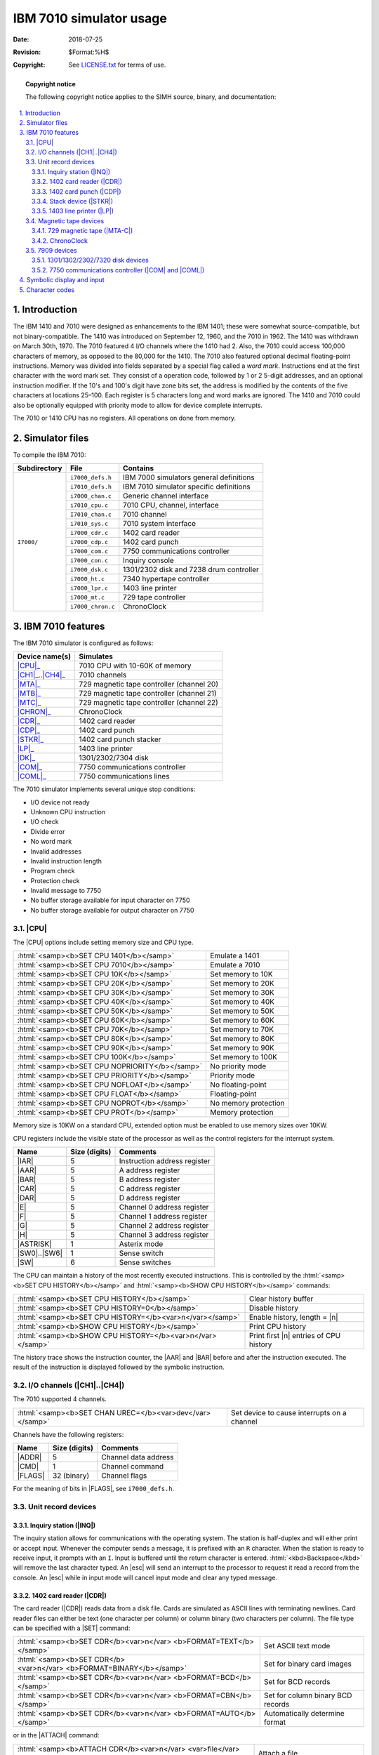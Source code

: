 .. -*- coding: utf-8; mode: rst; tab-width: 4; truncate-lines: t; indent-tabs-mode: nil; truncate-lines: t; -*- vim:set et ts=4 ft=rst nowrap:

.. role:: html(raw)
   :format: html

.. |ATTACH| replace:: :html:`<samp><b>ATTACH</b></samp>`
.. |BOOT|   replace:: :html:`<samp><b>BOOT</b></samp>`
.. |SET|    replace:: :html:`<samp><b>SET</b></samp>`
.. |SHOW|   replace:: :html:`<samp><b>SHOW</b></samp>`
.. |esc|    replace:: :html:`<kbd>esc</kbd>`
.. |c|      replace:: :html:`<samp><var>c</var></samp>`
.. |n|      replace:: :html:`<samp><var>n</var></samp>`
.. |`|      replace:: :literal:`\``

************************
IBM 7010 simulator usage
************************
:Date: 2018-07-25
:Revision: $Format:%H$
:Copyright: See `LICENSE.txt <../LICENSE.txt>`_ for terms of use.

.. topic:: **Copyright notice**

   The following copyright notice applies to the SIMH source, binary, and documentation:

   .. include:: ../LICENSE.txt

.. sectnum:: :suffix: .
.. contents::
   :backlinks: none
   :depth: 3
   :local:

Introduction
============
The IBM 1410 and 7010 were designed as enhancements to the IBM 1401;
these were somewhat source-compatible,
but not binary-compatible.
The 1410 was introduced on September 12, 1960,
and the 7010 in 1962.
The 1410 was withdrawn on March 30th, 1970.
The 7010 featured 4 I/O channels where the 1410 had 2.
Also, the 7010 could access 100,000 characters of memory,
as opposed to the 80,000 for the 1410.
The 7010 also featured optional decimal floating-point instructions.
Memory was divided into fields separated by a special flag called a *word mark*.
Instructions end at the first character with the word mark set.
They consist of a operation code,
followed by 1 or 2 5-digit addresses,
and an optional instruction modifier.
If the 10's and 100's digit have zone bits set,
the address is modified by the contents of the five characters at locations 25–100.
Each register is 5 characters long and word marks are ignored.
The 1410 and 7010 could also be optionally equipped with priority mode to allow for device complete interrupts.

The 7010 or 1410 CPU has no registers.
All operations on done from memory.

Simulator files
===============
To compile the IBM 7010:

+--------------+-------------------+-----------------------------------------+
| Subdirectory | File              | Contains                                |
+==============+===================+=========================================+
| ``I7000/``   | ``i7000_defs.h``  | IBM 7000 simulators general definitions |
|              +-------------------+-----------------------------------------+
|              | ``i7010_defs.h``  | IBM 7010 simulator specific definitions |
|              +-------------------+-----------------------------------------+
|              | ``i7000_chan.c``  | Generic channel interface               |
|              +-------------------+-----------------------------------------+
|              | ``i7010_cpu.c``   | 7010 CPU, channel, interface            |
|              +-------------------+-----------------------------------------+
|              | ``I7010_chan.c``  | 7010 channel                            |
|              +-------------------+-----------------------------------------+
|              | ``i7010_sys.c``   | 7010 system interface                   |
|              +-------------------+-----------------------------------------+
|              | ``i7000_cdr.c``   | 1402 card reader                        |
|              +-------------------+-----------------------------------------+
|              | ``i7000_cdp.c``   | 1402 card punch                         |
|              +-------------------+-----------------------------------------+
|              | ``i7000_com.c``   | 7750 communications controller          |
|              +-------------------+-----------------------------------------+
|              | ``i7000_con.c``   | Inquiry console                         |
|              +-------------------+-----------------------------------------+
|              | ``i7000_dsk.c``   | 1301/2302 disk and 7238 drum controller |
|              +-------------------+-----------------------------------------+
|              | ``i7000_ht.c``    | 7340 hypertape controller               |
|              +-------------------+-----------------------------------------+
|              | ``i7000_lpr.c``   | 1403 line printer                       |
|              +-------------------+-----------------------------------------+
|              | ``i7000_mt.c``    | 729 tape controller                     |
|              +-------------------+-----------------------------------------+
|              | ``i7000_chron.c`` | ChronoClock                             |
+--------------+-------------------+-----------------------------------------+

IBM 7010 features
=================
The IBM 7010 simulator is configured as follows:

==================  =========================================
Device name(s)      Simulates
==================  =========================================
|CPU|_              7010 CPU with 10-60K of memory
|CH1|_\ ..\ |CH4|_  7010 channels
|MTA|_              729 magnetic tape controller (channel 20)
|MTB|_              729 magnetic tape controller (channel 21)
|MTC|_              729 magnetic tape controller (channel 22)
|CHRON|_            ChronoClock
|CDR|_              1402 card reader
|CDP|_              1402 card punch
|STKR|_             1402 card punch stacker
|LP|_               1403 line printer
|DK|_               1301/2302/7304 disk
|COM|_              7750 communications controller
|COML|_             7750 communications lines
==================  =========================================

The 7010 simulator implements several unique stop conditions:

* I/O device not ready
* Unknown CPU instruction
* I/O check
* Divide error
* No word mark
* Invalid addresses
* Invalid instruction length
* Program check
* Protection check
* Invalid message to 7750
* No buffer storage available for input character on 7750
* No buffer storage available for output character on 7750

.. |CPU| replace:: :html:`<samp>CPU</samp>`

|CPU|
-----
The |CPU| options include setting memory size and CPU type.

==============================================  ====================
:html:`<samp><b>SET CPU 1401</b></samp>`        Emulate a 1401
:html:`<samp><b>SET CPU 7010</b></samp>`        Emulate a 7010
:html:`<samp><b>SET CPU 10K</b></samp>`         Set memory to 10K
:html:`<samp><b>SET CPU 20K</b></samp>`         Set memory to 20K
:html:`<samp><b>SET CPU 30K</b></samp>`         Set memory to 30K
:html:`<samp><b>SET CPU 40K</b></samp>`         Set memory to 40K
:html:`<samp><b>SET CPU 50K</b></samp>`         Set memory to 50K
:html:`<samp><b>SET CPU 60K</b></samp>`         Set memory to 60K
:html:`<samp><b>SET CPU 70K</b></samp>`         Set memory to 70K
:html:`<samp><b>SET CPU 80K</b></samp>`         Set memory to 80K
:html:`<samp><b>SET CPU 90K</b></samp>`         Set memory to 90K
:html:`<samp><b>SET CPU 100K</b></samp>`        Set memory to 100K
:html:`<samp><b>SET CPU NOPRIORITY</b></samp>`  No priority mode
:html:`<samp><b>SET CPU PRIORITY</b></samp>`    Priority mode
:html:`<samp><b>SET CPU NOFLOAT</b></samp>`     No floating-point
:html:`<samp><b>SET CPU FLOAT</b></samp>`       Floating-point
:html:`<samp><b>SET CPU NOPROT</b></samp>`      No memory protection
:html:`<samp><b>SET CPU PROT</b></samp>`        Memory protection
==============================================  ====================

Memory size is 10KW on a standard CPU,
extended option must be enabled to use memory sizes over 10KW.

CPU registers include the visible state of the processor as well as the control registers for the interrupt system.

.. |IAR|     replace:: :html:`<samp class="register">IAR</samp>`
.. |AAR|     replace:: :html:`<samp class="register">AAR</samp>`
.. |BAR|     replace:: :html:`<samp class="register">BAR</samp>`
.. |CAR|     replace:: :html:`<samp class="register">CAR</samp>`
.. |DAR|     replace:: :html:`<samp class="register">DAR</samp>`
.. |E|       replace:: :html:`<samp class="register">E</samp>`
.. |F|       replace:: :html:`<samp class="register">F</samp>`
.. |G|       replace:: :html:`<samp class="register">G</samp>`
.. |H|       replace:: :html:`<samp class="register">H</samp>`
.. |ASTRISK| replace:: :html:`<samp class="register">ASTRISK</samp>`
.. |SW0|     replace:: :html:`<samp class="register">SW0</samp>`
.. |SW6|     replace:: :html:`<samp class="register">SW6</samp>`
.. |SW|      replace:: :html:`<samp class="register">SW</samp>`

================  =============  ============================
Name              Size (digits)  Comments
================  =============  ============================
|IAR|             5              Instruction address register
|AAR|             5              A address register
|BAR|             5              B address register
|CAR|             5              C address register
|DAR|             5              D address register
|E|               5              Channel 0 address register
|F|               5              Channel 1 address register
|G|               5              Channel 2 address register
|H|               5              Channel 3 address register
|ASTRISK|         1              Asterix mode
|SW0|\ ..\ |SW6|  1              Sense switch
|SW|              6              Sense switches
================  =============  ============================

The CPU can maintain a history of the most recently executed instructions.
This is controlled by the :html:`<samp><b>SET CPU HISTORY</b></samp>` and :html:`<samp><b>SHOW CPU HISTORY</b></samp>` commands:

=========================================================  ======================================
:html:`<samp><b>SET CPU HISTORY</b></samp>`                Clear history buffer
:html:`<samp><b>SET CPU HISTORY=0</b></samp>`              Disable history
:html:`<samp><b>SET CPU HISTORY=</b><var>n</var></samp>`   Enable history, length = |n|
:html:`<samp><b>SHOW CPU HISTORY</b></samp>`               Print CPU history
:html:`<samp><b>SHOW CPU HISTORY=</b><var>n</var></samp>`  Print first |n| entries of CPU history
=========================================================  ======================================

The history trace shows the instruction counter,
the |AAR| and |BAR| before and after the instruction executed.
The result of the instruction is displayed followed by the symbolic instruction.

.. |CH1| replace:: :html:`<samp>CH1</samp>`
.. |CH4| replace:: :html:`<samp>CH4</samp>`
.. _CH1:
.. _CH4:
.. _I/O channels:

I/O channels (|CH1|\ ..\ |CH4|)
-------------------------------
The 7010 supported 4 channels.

========================================================  ===========================================
:html:`<samp><b>SET CHAN UREC=</b><var>dev</var></samp>`  Set device to cause interrupts on a channel
========================================================  ===========================================

Channels have the following registers:

.. |ADDR|  replace:: :html:`<samp class="register">ADDR</samp>`
.. |CMD|   replace:: :html:`<samp class="register">CMD</samp>`
.. |FLAGS| replace:: :html:`<samp class="register">FLAGS</samp>`

=======  =============  ====================
Name     Size (digits)  Comments
=======  =============  ====================
|ADDR|   5              Channel data address
|CMD|    1              Channel command
|FLAGS|  32 (binary)    Channel flags
=======  =============  ====================

For the meaning of bits in |FLAGS|,
see ``i7000_defs.h``.

Unit record devices
-------------------
.. |INQ| replace:: :html:`<samp>INQ</samp>`
.. _INQ:
.. _Inquiry station:

Inquiry station (|INQ|)
"""""""""""""""""""""""
The inquiry station allows for communications with the operating system.
The station is half-duplex and will either print or accept input.
Whenever the computer sends a message,
it is prefixed with an ``R`` character.
When the station is ready to receive input,
it prompts with an ``I``.
Input is buffered until the return character is entered.
:html:`<kbd>Backspace</kbd>` will remove the last character typed.
An |esc| will send an interrupt to the processor to request it read a record from the console.
An |esc| while in input mode will cancel input mode and clear any typed message.

.. |CDR| replace:: :html:`<samp>CDR</samp>`
.. _CDR:
.. _1402 card reader:

1402 card reader (|CDR|)
""""""""""""""""""""""""
The card reader (|CDR|) reads data from a disk file.
Cards are simulated as ASCII lines with terminating newlines.
Card reader files can either be text (one character per column) or column binary (two characters per column).
The file type can be specified with a |SET| command:

====================================================================  =================================
:html:`<samp><b>SET CDR</b><var>n</var> <b>FORMAT=TEXT</b></samp>`    Set ASCII text mode
:html:`<samp><b>SET CDR</b><var>n</var> <b>FORMAT=BINARY</b></samp>`  Set for binary card images
:html:`<samp><b>SET CDR</b><var>n</var> <b>FORMAT=BCD</b></samp>`     Set for BCD records
:html:`<samp><b>SET CDR</b><var>n</var> <b>FORMAT=CBN</b></samp>`     Set for column binary BCD records
:html:`<samp><b>SET CDR</b><var>n</var> <b>FORMAT=AUTO</b></samp>`    Automatically determine format
====================================================================  =================================

or in the |ATTACH| command:

==============================================================================================  ===================================================================
:html:`<samp><b>ATTACH CDR</b><var>n</var> <var>file</var></samp>`                              Attach a file
:html:`<samp><b>ATTACH CDR</b><var>n</var> <b>-f</b> <var>format</var> <var>file</var></samp>`  Attach a file with the given format
:html:`<samp><b>ATTACH CDR</b><var>n</var> <b>-s</b> <var>file</var></samp>`                    Add file onto current cards to read
:html:`<samp><b>ATTACH CDR</b><var>n</var> <b>-e</b> <var>file</var></samp>`                    After file is read in, the reader will receive and end-of-file flag
==============================================================================================  ===================================================================

The channel can be changed by the following command:

========================================================================  ==============================
:html:`<samp><b>SET CDR</b><var>n</var> <b>CHAN=</b><var>c</var></samp>`  Set this device to channel |c|
========================================================================  ==============================

The default assignments are:

=========================  =========
:html:`<samp>CDR0</samp>`  Channel 1
:html:`<samp>CDR1</samp>`  Disabled
=========================  =========

The card reader can be booted with the following command:

================================================  =================================
:html:`<samp><b>BOOT CDR</b><var>n</var></samp>`  | Read first card into address 1.
                                                  | Start execution at location 1.
================================================  =================================

Error handling is as follows:

============  =====================
Error         Processed as
============  =====================
Not attached  Report error and stop
End of file   Out of cards
OS I/O error  Report error and stop
============  =====================

.. |CDP| replace:: :html:`<samp>CDP</samp>`
.. _CDP:
.. _1402 card punch:

1402 card punch (|CDP|)
"""""""""""""""""""""""
The card reader (|CDP|) writes data to a disk file.
Cards are simulated as ASCII lines with terminating newlines.
Card punch files can either be text (one character per column) or column binary (two characters per column).
The file type can be specified with a |SET| command:

====================================================================  =================================
:html:`<samp><b>SET CDP</b><var>n</var> <b>FORMAT=TEXT</b></samp>`    Set ASCII text mode
:html:`<samp><b>SET CDP</b><var>n</var> <b>FORMAT=BINARY</b></samp>`  Set for binary card images
:html:`<samp><b>SET CDP</b><var>n</var> <b>FORMAT=BCD</b></samp>`     Set for BCD records
:html:`<samp><b>SET CDP</b><var>n</var> <b>FORMAT=CBN</b></samp>`     Set for column binary BCD records
:html:`<samp><b>SET CDP</b><var>n</var> <b>FORMAT=AUTO</b></samp>`    Automatically determine format
====================================================================  =================================

or in the |ATTACH| command:

==============================================================================================  ===================================
:html:`<samp><b>ATTACH CDP</b><var>n</var> <var>file</var></samp>`                              Attach a file
:html:`<samp><b>ATTACH CDP</b><var>n</var> <b>-f</b> <var>format</var> <var>file</var></samp>`  Attach a file with the given format
==============================================================================================  ===================================

The channel can be changed by the following command:

========================================================================  ==============================
:html:`<samp><b>SET CDP</b><var>n</var> <b>CHAN=</b><var>c</var></samp>`  Set this device to channel |c|
========================================================================  ==============================

The default assignments are:

=========================  =========
:html:`<samp>CDP0</samp>`  Channel 1
:html:`<samp>CDP1</samp>`  Disabled
=========================  =========

Error handling is as follows:

============  =====================
Error         Processed as
============  =====================
Not attached  Report error and stop
OS I/O error  Report error and stop
============  =====================

.. |STKR| replace:: :html:`<samp>STKR</samp>`
.. _STKR:
.. _Stack device:

Stack device (|STKR|)
"""""""""""""""""""""
The stacker device can be enabled,
and files can be attached to individual bins of the stacker.
The file format follows that of the |CDP|_ device.
The individual unit reflects the stacker code sent by the computer.
If no file is attached,
the output will go to the file attached to the |CDP|_ device. 

.. |LP| replace:: :html:`<samp>LP</samp>`
.. _LP:
.. _1403 line printer:

1403 line printer (|LP|)
""""""""""""""""""""""""
The line printer (|LP|) writes data to a disk file as ASCII text with terminating newlines.
Currently set to handle standard signals to control paper advance.

=================================================================================  =============================================
:html:`<samp><b>SET LP</b><var>n</var> <b>NO</b>/<b>ECHO</b></samp>`               Set echoing to console of line-printer output
:html:`<samp><b>SET LP</b><var>n</var> <b>CHAN=</b><var>n</var></samp>`            Set channel for this device
:html:`<samp><b>SET LP</b><var>n</var> <b>LINESPERPAGE=</b><var>lpp</var></samp>`  Set number of lines per page on printer
=================================================================================  =============================================

The default assignments are:

========================  =========
:html:`<samp>LP0</samp>`  Channel 1
:html:`<samp>LP1</samp>`  Disabled
========================  =========

If the printer supports the following control codes to control spacing.

=================  =======================================
Character (octal)  Action
=================  =======================================
060                Suppress spacing
020                Single space after
040                Single space before
063                Skip to channel 3 (every 5th line)
062                Skip to channel 2 (every 8th line)
061 & 069          Skip to channel 1 (or 9), (top of form)
=================  =======================================

Error handling is as follows:

============  =====================
Error         Processed as
============  =====================
Not attached  Report error and stop
OS I/O error  Report error and stop
============  =====================

Magnetic tape devices
---------------------
.. |MTA|   replace:: :html:`<samp>MTA</samp>`
.. |MTB|   replace:: :html:`<samp>MTB</samp>`
.. |MTC|   replace:: :html:`<samp>MTC</samp>`
.. |MTA-C| replace:: :html:`<samp>MTA-C</samp>`
.. _MTA:
.. _MTB:
.. _MTC:
.. _MTA-C:
.. _729 magnetic tape:

729 magnetic tape (|MTA-C|)
"""""""""""""""""""""""""""
These come in groups of 10 units each.

Each individual tape drive support several options:
|MTA| used as an example.

==================================================================  ==================================
:html:`<samp><b>SET MTA</b><var>n</var> <b>REWIND</b></samp>`       Set the mag tape to the load point
:html:`<samp><b>SET MTA</b><var>n</var> <b>LOCKED</b></samp>`       Set the mag tape to be read-only
:html:`<samp><b>SET MTA</b><var>n</var> <b>WRITEENABLE</b></samp>`  Set the mag tape to be writable
:html:`<samp><b>SET MTA</b><var>n</var> <b>LOW</b></samp>`          Set mag tape to low density
:html:`<samp><b>SET MTA</b><var>n</var> <b>HIGH</b></samp>`         Set mag tape to high density
==================================================================  ==================================

Options: Density :html:`<samp>LOW</samp>`\ /\ :html:`<samp>HIGH</samp>` is only for informational purposes,
and it does not change the format of how tapes are written.

Tape drives can be booted with:

================================================  ==============================
:html:`<samp><b>BOOT MT</b><var>xn</var></samp>`  Read in record into location 0
================================================  ==============================

.. |CHRON| replace:: :html:`<samp>CHRON</samp>`
.. _CHRON:

ChronoClock
"""""""""""
Disabled by default.
This is a special 729 tape drive which returns the current time.
It supports the option of setting the channel and drive that it will occupy.
Note: You must disable the real 729 drive that is is replacing.
The clock responds to Read and Backspace commands.
A read results in a 10-character buffer being generated that has the month, day, hour, minutes, seconds and milliseconds.
This time is taken from the local computer time.

=======================================================  =================================
:html:`<samp><b>SET CHRON CHAN=</b><var>n</var></samp>`  Set channel for chrono clock
:html:`<samp><b>SET CHRON UNIT=</b><var>n</var></samp>`  Set the unit for the chrono clock
=======================================================  =================================

Example: To set Chronoclock to unit A9,
do the following::

    SET MTA9 DISABLE
    SET CHRON UNIT=9 CHAN=1

7909 devices
------------
These devices must be attached to a 7909 channel to work.

.. |DK| replace:: :html:`<samp>DK</samp>`
.. _DK:

1301/1302/2302/7320 disk devices
""""""""""""""""""""""""""""""""
The 7631 file control supports up to ten devices,
which can be 7320 drums,
1301 disks,
1302 disks,
or 2302 disks.
Unit types are specified with the |SET| command.

=================================================================  =======================================
:html:`<samp><b>SET DK</b><var>n</var> <b>TYPE=7320</b></samp>`    Unit |n| is a drum
:html:`<samp><b>SET DK</b><var>n</var> <b>TYPE=7320-2</b></samp>`  Unit |n| is a drum (two modules)
:html:`<samp><b>SET DK</b><var>n</var> <b>TYPE=1301</b></samp>`    Unit |n| is a 1301 disk
:html:`<samp><b>SET DK</b><var>n</var> <b>TYPE=130l-2</b></samp>`  Unit |n| is a 1301-2 disk (two modules)
:html:`<samp><b>SET DK</b><var>n</var> <b>TYPE=1302</b></samp>`    Unit |n| is a 1302 disk
:html:`<samp><b>SET DK</b><var>n</var> <b>TYPE=1302-2</b></samp>`  Unit |n| is a 1302-2 disk (two modules)
:html:`<samp><b>SET DK</b><var>n</var> <b>TYPE=2302</b></samp>`    Unit |n| is a 2302 disk
=================================================================  =======================================

Units can be :html:`<samp><b>SET ENABLED</b></samp>` or :html:`<samp><b>DISABLED</b></samp>`.
In addition,
units can be set to enable or disable formatting:

=========================================================================  ====================================================
:html:`<samp><b>SET DK</b><var>n</var> <b>FORMAT</b></samp>`               Enable formatting
:html:`<samp><b>SET DK</b><var>n</var> <b>NOFORMAT</b></samp>`             Disable formatting
:html:`<samp><b>SET DK</b><var>n</var> <b>HA2</b></samp>`                  Enable writing of home address 2
:html:`<samp><b>SET DK</b><var>n</var> <b>NOHA2</b></samp>`                Disable writing of home address 2
:html:`<samp><b>SET DK</b><var>n</var> <b>MODULE=</b><var>n</var></samp>`  Set modules for unit; modules can only be even (0–8)
:html:`<samp><b>SET DK</b><var>n</var> <b>CHAN=</b><var>n</var></samp>`    Set channel for unit (A-H)
:html:`<samp><b>SET DK</b><var>n</var> <b>SELECT=</b><var>n</var></samp>`  Set select on channel (0 or 1)
:html:`<samp><b>SET DK</b><var>n</var> <b>CTSS</b></samp>`                 Set disk to use CTSS bootstrap
:html:`<samp><b>SET DK</b><var>n</var> <b>IBSYS</b></samp>`                Set disk to use IBSYS bootstrap
=========================================================================  ====================================================

Formatting is disabled by default.

All disk units support bootstrapping with |BOOT| command.
Bootstrap code is build based on whether CPU is in CTSS mode or not.

===============================================  ================================================
:html:`<samp><b>BOOT DK</b><var>n</var></samp>`  Insert custom loader into lower memory and start
===============================================  ================================================

Error handling is as follows:

============  =====================
Error         Processed as
============  =====================
Not attached  Report error and stop
OS I/O error  Report error and stop
============  =====================

.. |COM|  replace:: :html:`<samp>COM</samp>`
.. |COML| replace:: :html:`<samp>COML</samp>`
.. _COM:
.. _COML:
.. _7750 communications controller:

7750 communications controller (|COM| and |COML|)
"""""""""""""""""""""""""""""""""""""""""""""""""
The 7750 is modeled as a terminal multiplexer with 33 lines.
It consists of two devices:
|COM| is the multiplexer controller,
and |COML| is the individual lines.
For the first 32 lines,
the 7750 performs input and output through Telnet sessions connected via a user-specified listening port;
the 33rd line is permanently attached to the simulator console window.
The |ATTACH| command specifies the port to be used for Telnet sessions:

======================================================  =====================
:html:`<samp><b>ATTACH COM</b> <var>port</var></samp>`  Set up listening port
======================================================  =====================

... where :html:`<samp><var>port</var></samp>` is a decimal number between 1 and 65535 that is not being used by other TCP/IP activities.

Each line
(each unit of |COML|)
can be set to one of two modes:
KSR-35 and KSR-37.
In KSR-35 mode,
lowercase input and output characters are converted automatically to uppercase,
and parity is ignored.
In KSR-37 mode,
lowercase characters are left alone,
and even parity is generated on input.
KSR-37 is the default.

Once |COM| is attached and the simulator is running,
the 7750 listens for connections on the specified port.
It assumes that any incoming connection is a Telnet connection.
The connections remain open until disconnected either by the Telnet client,
a :html:`<samp><b>SET COM DISCONNECT</b></samp>` command,
or a :html:`<samp><b>DETACH COM</b></samp>` command.

===========================================================  ================================
:html:`<samp><b>SET COM DISCONNECT=</b><var>n</var></samp>`  Disconnect line |n|
:html:`<samp><b>SET COM CHAN=</b><var>n</var></samp>`        Set channel for |COM| controller
===========================================================  ================================

The 7750 implements the following special |SHOW| commands:

================================================  =========================================
:html:`<samp><b>SHOW COM CONNECTIONS</b></samp>`  Display current connections to the 7750
:html:`<samp><b>SHOW COM STATISTICS</b></samp>`   Display statistics for active connections
================================================  =========================================

The 7750 implements the following special |SET| commands:

.. |filename| replace:: :html:`<samp><var>filename</var></samp>`

===============================================================================  ====================================
:html:`<samp><b>SET COML</b><var>n</var> <b>LOG=</b><var>filename</var></samp>`  Log output of line |n| to |filename|
:html:`<samp><b>SET COML</b><var>n</var> <b>NOLOG</b></samp>`                    Disable logging and close log file
:html:`<samp><b>SET COML</b><var>n</var> <b>KSR35</b></samp>`                    Set line |n| to ksr-35
:html:`<samp><b>SET COML</b><var>n</var> <b>KSR37</b></samp>`                    Set line |n| to ksr-37
:html:`<samp><b>SET COML</b><var>n</var> <b>2741</b></samp>`                     Set line |n| to 2741
===============================================================================  ====================================

The controller (|COM|) implements these registers:

.. |ENABLE| replace:: :html:`<samp class="register">ENABLE</samp>`
.. |STATE|  replace:: :html:`<samp class="register">STATE</samp>`
.. |MSGNUM| replace:: :html:`<samp class="register">MSGNUM</samp>`

========  ====  =============================
Name      Size  Comments
========  ====  =============================
|ENABLE|  1     Enable flag
|STATE|   6     Controller state
|MSGNUM|  12    Input message sequence number
========  ====  =============================

Symbolic display and input
==========================
The IBM 7010 simulator implements symbolic display and input.
These are controlled by the following switches to the |EXAMINE| and |DEPOSIT| commands:

.. |EXAMINE| replace:: :html:`<samp><b>EXAMINE</b></samp>`
.. |DEPOSIT| replace:: :html:`<samp><b>DEPOSIT</b></samp>`

======  ===================================
``-m``  Display/enter symbolic machine code
``-c``  Display/enter BCD characters
``-n``  Display 1401 symbolic machine code
\       Display/enter octal characters
======  ===================================

The symbolic input/display supports several formats for instruction display:

* :html:`<samp><var>opcode</var></samp>`
* :html:`<samp><var>opcode</var> <var>character</var></samp>`
* :html:`<samp><var>opcode</var> <var>character</var><var>character</var><var>character</var></samp>`
* :html:`<samp><var>opcode</var> <var>address</var></samp>`
* :html:`<samp><var>opcode</var> <var>address</var>,<var>address</var></samp>`
* :html:`<samp><var>opcode</var> <var>address</var>,<var>character</var></samp>`
* :html:`<samp><var>opcode</var> <var>address</var>,<var>address</var>,<var>character</var></samp>`

An address is a decimal number optionally followed by a :html:`<samp>+X<var>nn</var></samp>` specifying an index register.

Character codes
===============
==========  ==========  ===============  ===  ======  ============
Commercial  Scientific  ASCII            BCD  Card    Remark
==========  ==========  ===============  ===  ======  ============
\                                        00           Blank
``1``                   ``0``            01   1
``2``                   ``0``            02   2
``3``                   ``0``            03   3
``4``                   ``0``            04   4
``5``                   ``0``            05   5
``6``                   ``0``            06   6
``7``                   ``0``            07   7
``8``                   ``0``            10   8
``9``                   ``0``            11   9
``0``                   ``0``            12   10
``#``       ``=``       ``=``            13   3–8
``@``       ``'``       ``'``\ /\ ``@``  14   4–8
``:``                   ``:``            15   5–8
``>``                   ``>``            16   6–8
``√``                   ``"``            17   7–8     Tape mark
``ƀ``                   ``_``            20   2–8
``/``                   ``/``            21   10–1
``S``                   ``S``            22   10–1
``T``                   ``T``            23   10–2
``U``                   ``U``            24   10–3
``V``                   ``V``            25   10–4
``W``                   ``W``            26   10–5
``X``                   ``X``            27   10–6
``Y``                   ``Y``            30   10–7
``Z``                   ``Z``            31   10–8
``#``                   ``#``            32   10–2–8  Word mark
``,``                   ``,``            33   10–3–8
``%``       ``(``       ``%``\ /\ ``(``  34   10–4–8
|`|                     |`|              35   10–5–8
``\``                   ``\``            36   10–6–8
``⧻``                   ``{``            37   10–7–8  Segment mark
``-``                   ``-``            40   11      Also −0
``J``                   ``J``            41   11–1
``K``                   ``K``            42   11–2
``L``                   ``L``            43   11–3
``M``                   ``M``            44   11–4
``N``                   ``N``            45   11–5
``O``                   ``O``            46   11–6
``P``                   ``P``            47   11–7
``Q``                   ``Q``            50   11–8
``R``                   ``R``            51   11–9
``!``                   ``!``            52   11–2–8
``$``                   ``$``            53   11–3–8
``*``                   ``*``            54   11–4–8
``]``                   ``]``            55   11–5–8
``;``                   ``;``            56   11–6–8
``△``                   ``^``            57   11–7–8
``&``       ``+``       ``&``\ /\ ``+``  60   12      Also +0
``A``                   ``A``            61   12–1
``B``                   ``B``            62   12–2
``C``                   ``C``            63   12–3
``D``                   ``D``            64   12–4
``E``                   ``E``            65   12–5
``F``                   ``F``            66   12–6
``G``                   ``G``            67   12–7
``H``                   ``H``            70   12–8
``I``                   ``I``            71   12–9
``?``                   ``?``            72   12–2–8
``.``                   ``.``            73   12–3–8
``⌑``       ``)``       ``)``            74   12–4–8  Lozenge
``[``                   ``[``            75   12–5–8
``<``                   ``<``            76   12–3–8
``⧻*``                  ``|``            77   12–7–8  Group mark
==========  ==========  ===============  ===  ======  ============
